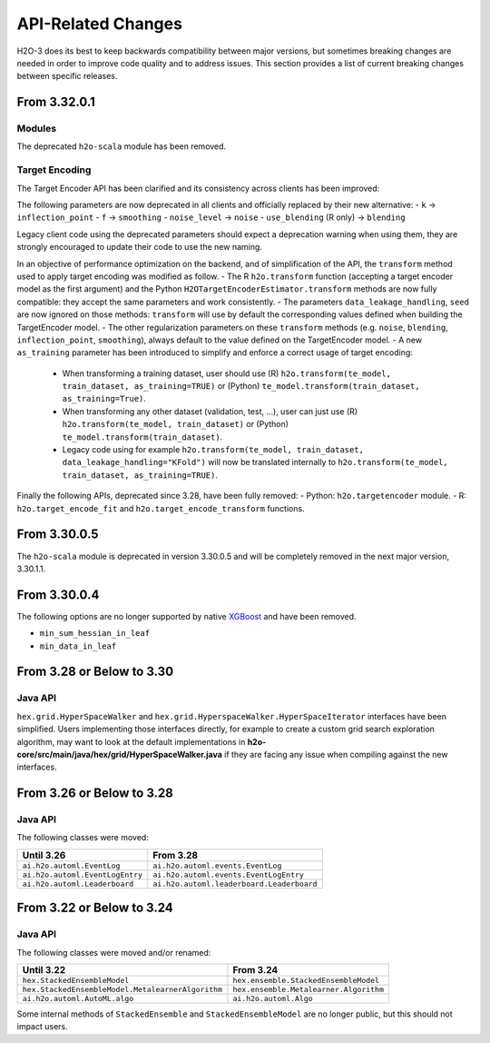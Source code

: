 API-Related Changes
-------------------

H2O-3 does its best to keep backwards compatibility between major versions, but sometimes breaking changes are needed in order to improve code quality and to address issues. This section provides a list of current breaking changes between specific releases.

From 3.32.0.1
~~~~~~~~~~~~~

Modules
'''''''

The deprecated ``h2o-scala`` module has been removed.

Target Encoding
'''''''''''''''

The Target Encoder API has been clarified and its consistency across clients has been improved:

The following parameters are now deprecated in all clients and officially replaced by their new alternative:
- ``k`` -> ``inflection_point``
- ``f`` -> ``smoothing``
- ``noise_level`` -> ``noise``
- ``use_blending`` (R only) -> ``blending``

Legacy client code using the deprecated parameters should expect a deprecation warning when using them, they are strongly encouraged to update their code to use the new naming.

In an objective of performance optimization on the backend, and of simplification of the API, the ``transform`` method used to apply target encoding was modified as follow.
- The R ``h2o.transform`` function (accepting a target encoder model as the first argument) and the Python ``H2OTargetEncoderEstimator.transform`` methods are now fully compatible: they accept the same parameters and work consistently.
- The parameters ``data_leakage_handling``, ``seed`` are now ignored on those methods: ``transform`` will use by default the corresponding values defined when building the TargetEncoder model.
- The other regularization parameters on these ``transform`` methods (e.g. ``noise``, ``blending``, ``inflection_point``, ``smoothing``), always default to the value defined on the TargetEncoder model.
- A new ``as_training`` parameter has been introduced to simplify and enforce a correct usage of target encoding:
  - When transforming a training dataset, user should use (R) ``h2o.transform(te_model, train_dataset, as_training=TRUE)`` or (Python) ``te_model.transform(train_dataset, as_training=True)``.
  - When transforming any other dataset (validation, test, ...), user can just use (R) ``h2o.transform(te_model, train_dataset)`` or (Python) ``te_model.transform(train_dataset)``.
  - Legacy code using for example ``h2o.transform(te_model, train_dataset, data_leakage_handling="KFold")`` will now be translated internally to ``h2o.transform(te_model, train_dataset, as_training=TRUE)``.


Finally the following APIs, deprecated since 3.28, have been fully removed:
- Python: ``h2o.targetencoder`` module.
- R: ``h2o.target_encode_fit`` and ``h2o.target_encode_transform`` functions.


From 3.30.0.5
~~~~~~~~~~~~~

The ``h2o-scala`` module is deprecated in version 3.30.0.5 and will be completely removed in the next major version, 3.30.1.1.


From 3.30.0.4
~~~~~~~~~~~~~

The following options are no longer supported by native `XGBoost <https://xgboost.readthedocs.io/en/latest/parameter.html>`__ and have been removed.

- ``min_sum_hessian_in_leaf``
- ``min_data_in_leaf``


From 3.28 or Below to 3.30
~~~~~~~~~~~~~~~~~~~~~~~~~~~

Java API
''''''''

``hex.grid.HyperSpaceWalker`` and ``hex.grid.HyperspaceWalker.HyperSpaceIterator`` interfaces have been simplified.
Users implementing those interfaces directly, for example to create a custom grid search exploration algorithm, may want to look at the default implementations in **h2o-core/src/main/java/hex/grid/HyperSpaceWalker.java** if they are facing any issue when compiling against the new interfaces.


From 3.26 or Below to 3.28
~~~~~~~~~~~~~~~~~~~~~~~~~~~

Java API
''''''''

The following classes were moved:

=================================================   =========================================
  Until 3.26                                         From 3.28
=================================================   =========================================
``ai.h2o.automl.EventLog``                          ``ai.h2o.automl.events.EventLog``
``ai.h2o.automl.EventLogEntry``                     ``ai.h2o.automl.events.EventLogEntry``
``ai.h2o.automl.Leaderboard``                       ``ai.h2o.automl.leaderboard.Leaderboard``
=================================================   =========================================


From 3.22 or Below to 3.24
~~~~~~~~~~~~~~~~~~~~~~~~~~~

Java API
''''''''

The following classes were moved and/or renamed:

=================================================   ======================================
  Until 3.22                                          From 3.24
=================================================   ======================================
``hex.StackedEnsembleModel``                        ``hex.ensemble.StackedEnsembleModel``
``hex.StackedEnsembleModel.MetalearnerAlgorithm``   ``hex.ensemble.Metalearner.Algorithm``
``ai.h2o.automl.AutoML.algo``                       ``ai.h2o.automl.Algo``
=================================================   ======================================

Some internal methods of ``StackedEnsemble`` and ``StackedEnsembleModel`` are no longer public, but this should not impact users.
